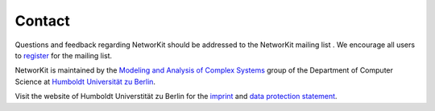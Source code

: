=======
Contact
=======

.. |mailinglist| image:: resources/mailinglist.png

Questions and feedback regarding NetworKit should be addressed to the NetworKit mailing list |mailinglist|. We encourage all users to `register <https://lists.uni-koeln.de/mailman/listinfo/networkit>`_ for the mailing list.

NetworKit is maintained by the `Modeling and Analysis of Complex Systems <https://www.informatik.hu-berlin.de/de/forschung/gebiete/macsy>`_
group of the Department of Computer Science
at `Humboldt Universität zu Berlin <https://www.hu-berlin.de/en/>`_.

Visit the website of Humboldt Universtität zu Berlin for the
`imprint <https://www.hu-berlin.de/en/hu-en/imprint/>`_ and
`data protection statement <https://www.hu-berlin.de/de/hu/impressum/datenschutzerklaerung>`_.

